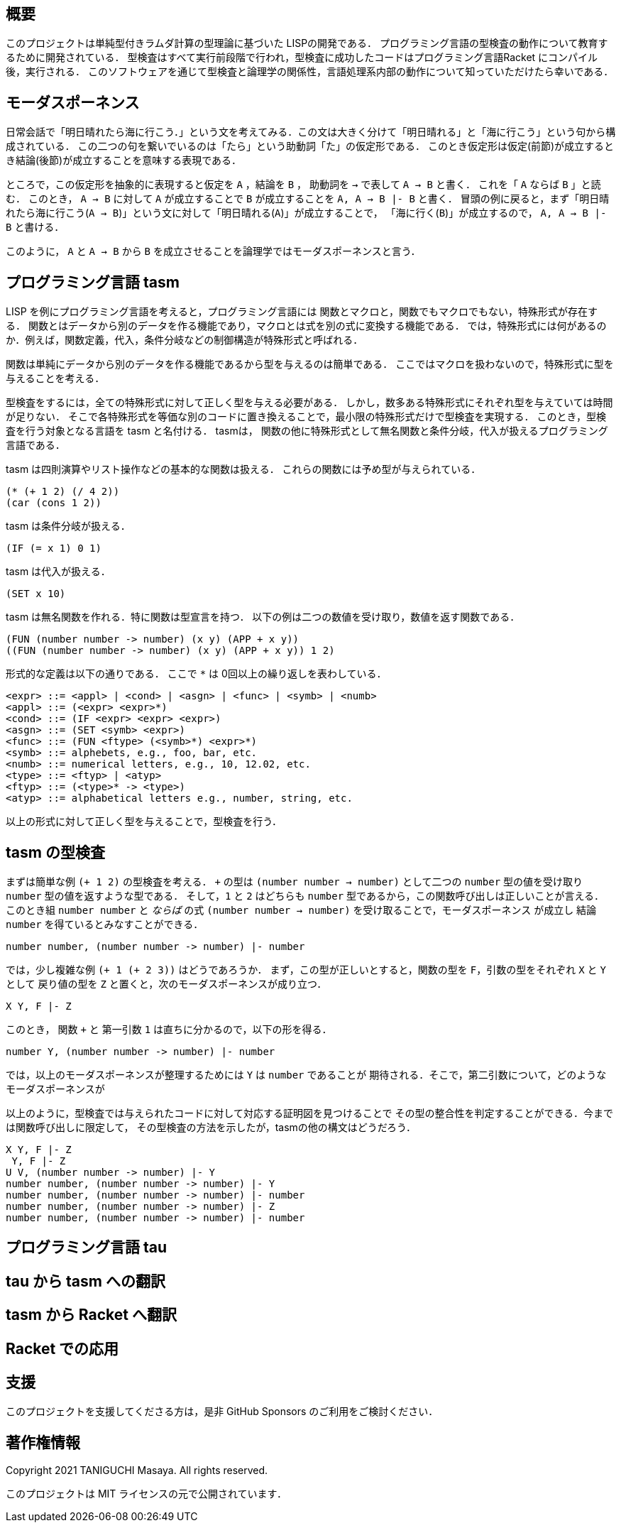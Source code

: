 == 概要

このプロジェクトは単純型付きラムダ計算の型理論に基づいた LISPの開発である．
プログラミング言語の型検査の動作について教育するために開発されている．
型検査はすべて実行前段階で行われ，型検査に成功したコードはプログラミング言語Racket にコンパイル後，実行される．
このソフトウェアを通じて型検査と論理学の関係性，言語処理系内部の動作について知っていただけたら幸いである．

== モーダスポーネンス

日常会話で「明日晴れたら海に行こう．」という文を考えてみる．この文は大きく分けて「明日晴れる」と「海に行こう」という句から構成されている．
この二つの句を繋いでいるのは「たら」という助動詞「た」の仮定形である．
このとき仮定形は仮定(前節)が成立するとき結論(後節)が成立することを意味する表現である．

ところで，この仮定形を抽象的に表現すると仮定を `A` ，結論を `B` ，
助動詞を `->` で表して `A -> B` と書く． これを「 `A` ならば `B` 」と読む．
このとき， `A -> B` に対して `A` が成立することで `B` が成立することを `A, A -> B |- B` と書く．
冒頭の例に戻ると，まず「明日晴れたら海に行こう(`A -> B`)」という文に対して「明日晴れる(`A`)」が成立することで，
「海に行く(`B`)」が成立するので， `A, A -> B |- B` と書ける．

このように， `A` と `A -> B` から `B` を成立させることを論理学ではモーダスポーネンスと言う．

== プログラミング言語 tasm

LISP を例にプログラミング言語を考えると，プログラミング言語には
関数とマクロと，関数でもマクロでもない，特殊形式が存在する．
関数とはデータから別のデータを作る機能であり，マクロとは式を別の式に変換する機能である．
では，特殊形式には何があるのか．例えば，関数定義，代入，条件分岐などの制御構造が特殊形式と呼ばれる．

関数は単純にデータから別のデータを作る機能であるから型を与えるのは簡単である．
ここではマクロを扱わないので，特殊形式に型を与えることを考える．

型検査をするには，全ての特殊形式に対して正しく型を与える必要がある．
しかし，数多ある特殊形式にそれぞれ型を与えていては時間が足りない．
そこで各特殊形式を等価な別のコードに置き換えることで，最小限の特殊形式だけで型検査を実現する．
このとき，型検査を行う対象となる言語を tasm と名付ける． tasmは，
関数の他に特殊形式として無名関数と条件分岐，代入が扱えるプログラミング言語である．

tasm は四則演算やリスト操作などの基本的な関数は扱える．
これらの関数には予め型が与えられている．

[source,lisp]
....
(* (+ 1 2) (/ 4 2))
(car (cons 1 2))
....

tasm は条件分岐が扱える．

[source,lisp]
....
(IF (= x 1) 0 1)
....

tasm は代入が扱える．

[source,lisp]
....
(SET x 10)
....

tasm は無名関数を作れる．特に関数は型宣言を持つ．
以下の例は二つの数値を受け取り，数値を返す関数である．

[source,lisp]
....
(FUN (number number -> number) (x y) (APP + x y))
((FUN (number number -> number) (x y) (APP + x y)) 1 2)
....

形式的な定義は以下の通りである． ここで `*` は 0回以上の繰り返しを表わしている．

....
<expr> ::= <appl> | <cond> | <asgn> | <func> | <symb> | <numb>
<appl> ::= (<expr> <expr>*)
<cond> ::= (IF <expr> <expr> <expr>)
<asgn> ::= (SET <symb> <expr>)
<func> ::= (FUN <ftype> (<symb>*) <expr>*)
<symb> ::= alphebets, e.g., foo, bar, etc.
<numb> ::= numerical letters, e.g., 10, 12.02, etc.
<type> ::= <ftyp> | <atyp>
<ftyp> ::= (<type>* -> <type>)
<atyp> ::= alphabetical letters e.g., number, string, etc.
....

以上の形式に対して正しく型を与えることで，型検査を行う．

== tasm の型検査

まずは簡単な例 `(+ 1 2)` の型検査を考える． `+` の型は `(number number -> number)`
として二つの `number` 型の値を受け取り `number` 型の値を返すような型である．
そして，`1` と `2` はどちらも `number` 型であるから，この関数呼び出しは正しいことが言える．
このとき組 `number number` と _ならば_ の式 `(number number -> number)` を受け取ることで，モーダスポーネンス
が成立し 結論 `number` を得ているとみなすことができる．

....
number number, (number number -> number) |- number
....

では，少し複雑な例 `(+ 1 (+ 2 3))` はどうであろうか．
まず，この型が正しいとすると，関数の型を `F`，引数の型をそれぞれ `X` と `Y` として
戻り値の型を `Z` と置くと，次のモーダスポーネンスが成り立つ．

....
X Y, F |- Z
....

このとき， 関数 `+` と 第一引数 `1` は直ちに分かるので，以下の形を得る．

....
number Y, (number number -> number) |- number
....

では，以上のモーダスポーネンスが整理するためには `Y` は `number` であることが
期待される．そこで，第二引数について，どのようなモーダスポーネンスが

以上のように，型検査では与えられたコードに対して対応する証明図を見つけることで
その型の整合性を判定することができる．今までは関数呼び出しに限定して，
その型検査の方法を示したが，tasmの他の構文はどうだろう．

....
X Y, F |- Z
 Y, F |- Z
U V, (number number -> number) |- Y
number number, (number number -> number) |- Y
number number, (number number -> number) |- number
number number, (number number -> number) |- Z
number number, (number number -> number) |- number
....

== プログラミング言語 tau

== tau から tasm への翻訳


== tasm から Racket へ翻訳

== Racket での応用

== 支援

このプロジェクトを支援してくださる方は，是非 GitHub Sponsors
のご利用をご検討ください．

== 著作権情報

Copyright 2021 TANIGUCHI Masaya. All rights reserved.

このプロジェクトは MIT ライセンスの元で公開されています．
